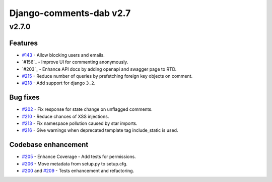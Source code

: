 =========================
Django-comments-dab v2.7
=========================

v2.7.0
-------

Features
^^^^^^^^^

- `#143`_ - Allow blocking users and emails.
- `#156`_ - Improve UI for commenting anonymously.
- `#203`_ - Enhance API docs by adding openapi and swagger page to RTD.
- `#215`_ - Reduce number of queries by prefetching foreign key objects on comment.
- `#218`_ - Add support for django ``3.2``.

.. _#143: https://github.com/Radi85/Comment/issues/143
.. _#156:: https://github.com/Radi85/Comment/issues/156
.. _#203:: https://github.com/Radi85/Comment/issues/203
.. _#215: https://github.com/Radi85/Comment/pull/215
.. _#218: https://github.com/Radi85/Comment/issues/218

Bug fixes
^^^^^^^^^

- `#202`_ - Fix response for state change on unflagged comments.
- `#210`_ - Reduce chances of XSS injections.
- `#213`_ - Fix namespace pollution caused by star imports.
- `#216`_ - Give warnings when deprecated template tag include_static is used.

.. _#202: https://github.com/Radi85/Comment/pull/202
.. _#210: https://github.com/Radi85/Comment/issues/210
.. _#213: https://github.com/Radi85/Comment/pull/213
.. _#216: https://github.com/Radi85/Comment/issues/216

Codebase enhancement
^^^^^^^^^^^^^^^^^^^^^

- `#205`_ - Enhance Coverage - Add tests for permissions.
- `#206`_ - Move metadata from setup.py to setup.cfg.
- `#200`_ and `#209`_ - Tests enhancement and refactoring.

.. _#205: https://github.com/Radi85/Comment/pull/205
.. _#206: https://github.com/Radi85/Comment/issues/206
.. _#200: https://github.com/Radi85/Comment/pull/200
.. _#209: https://github.com/Radi85/Comment/pull/209
